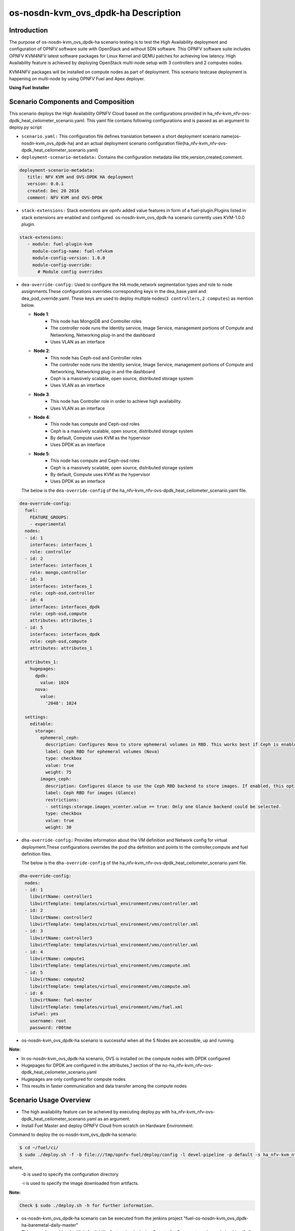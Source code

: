 .. This work is licensed under a Creative Commons Attribution 4.0 International License.

.. http://creativecommons.org/licenses/by/4.0

=========================================
os-nosdn-kvm_ovs_dpdk-ha Description
=========================================

Introduction
------------

.. In this section explain the purpose of the scenario and the
   types of capabilities provided

The purpose of os-nosdn-kvm_ovs_dpdk-ha scenario testing is to test the
High Availability deployment and configuration of OPNFV software suite
with OpenStack and without SDN software. This OPNFV software suite
includes OPNFV KVM4NFV latest software packages for Linux Kernel and
QEMU patches for achieving low latency. High Availability feature is achieved
by deploying OpenStack multi-node setup with 3 controllers and 2 computes nodes.

KVM4NFV packages will be installed on compute nodes as part of deployment.
This scenario testcase deployment is happening on multi-node by using OPNFV Fuel
and Apex deployer.


**Using Fuel Installer**

Scenario Components and Composition
-----------------------------------
.. In this section describe the unique components that make up the scenario,
.. what each component provides and why it has been included in order
.. to communicate to the user the capabilities available in this scenario.

This scenario deploys the High Availability OPNFV Cloud based on the
configurations provided in ha_nfv-kvm_nfv-ovs-dpdk_heat_ceilometer_scenario.yaml.
This yaml file contains following configurations and is passed as an
argument to deploy.py script

* ``scenario.yaml:`` This configuration file defines translation between a
  short deployment scenario name(os-nosdn-kvm_ovs_dpdk-ha) and an actual deployment
  scenario configuration file(ha_nfv-kvm_nfv-ovs-dpdk_heat_ceilometer_scenario.yaml)

* ``deployment-scenario-metadata:`` Contains the configuration metadata like
  title,version,created,comment.

.. code:: bash

   deployment-scenario-metadata:
      title: NFV KVM and OVS-DPDK HA deployment
      version: 0.0.1
      created: Dec 20 2016
      comment: NFV KVM and OVS-DPDK

* ``stack-extensions:`` Stack extentions are opnfv added value features in form
  of a fuel-plugin.Plugins listed in stack extensions are enabled and
  configured. os-nosdn-kvm_ovs_dpdk-ha scenario currently uses KVM-1.0.0 plugin.

.. code:: bash

   stack-extensions:
      - module: fuel-plugin-kvm
        module-config-name: fuel-nfvkvm
        module-config-version: 1.0.0
        module-config-override:
          # Module config overrides

* ``dea-override-config:`` Used to configure the HA mode,network segmentation
  types and role to node assignments.These configurations overrides
  corresponding keys in the dea_base.yaml and dea_pod_override.yaml.
  These keys are used to deploy multiple nodes(``3 controllers,2 computes``)
  as mention below.

  * **Node 1**:
     - This node has MongoDB and Controller roles
     - The controller node runs the Identity service, Image Service, management portions of
       Compute and Networking, Networking plug-in and the dashboard
     - Uses VLAN as an interface

  * **Node 2**:
     - This node has Ceph-osd and Controller roles
     - The controller node runs the Identity service, Image Service, management portions of
       Compute and Networking, Networking plug-in and the dashboard
     - Ceph is a massively scalable, open source, distributed storage system
     - Uses VLAN as an interface

  * **Node 3**:
     - This node has Controller role in order to achieve high availability.
     - Uses VLAN as an interface

  * **Node 4**:
     - This node has compute and Ceph-osd roles
     - Ceph is a massively scalable, open source, distributed storage system
     - By default, Compute uses KVM as the hypervisor
     - Uses DPDK as an interface

  * **Node 5**:
     - This node has compute and Ceph-osd roles
     - Ceph is a massively scalable, open source, distributed storage system
     - By default, Compute uses KVM as the hypervisor
     - Uses DPDK as an interface

  The below is the ``dea-override-config`` of the ha_nfv-kvm_nfv-ovs-dpdk_heat_ceilometer_scenario.yaml file.

.. code:: bash

   dea-override-config:
     fuel:
       FEATURE_GROUPS:
       - experimental
     nodes:
     - id: 1
       interfaces: interfaces_1
       role: controller
     - id: 2
       interfaces: interfaces_1
       role: mongo,controller
     - id: 3
       interfaces: interfaces_1
       role: ceph-osd,controller
     - id: 4
       interfaces: interfaces_dpdk
       role: ceph-osd,compute
       attributes: attributes_1
     - id: 5
       interfaces: interfaces_dpdk
       role: ceph-osd,compute
       attributes: attributes_1

     attributes_1:
       hugepages:
         dpdk:
           value: 1024
         nova:
           value:
             '2048': 1024

     settings:
       editable:
         storage:
           ephemeral_ceph:
             description: Configures Nova to store ephemeral volumes in RBD. This works best if Ceph is enabled for volumes and images, too. Enables live migration of all types of Ceph backed VMs (without this option, live migration will only work with VMs launched from Cinder volumes).
             label: Ceph RBD for ephemeral volumes (Nova)
             type: checkbox
             value: true
             weight: 75
           images_ceph:
             description: Configures Glance to use the Ceph RBD backend to store images. If enabled, this option will prevent Swift from installing.
             label: Ceph RBD for images (Glance)
             restrictions:
             - settings:storage.images_vcenter.value == true: Only one Glance backend could be selected.
             type: checkbox
             value: true
             weight: 30

* ``dha-override-config:`` Provides information about the VM definition and
  Network config for virtual deployment.These configurations overrides
  the pod dha definition and points to the controller,compute and
  fuel definition files.

  The below is the ``dha-override-config`` of the ha_nfv-kvm_nfv-ovs-dpdk_heat_ceilometer_scenario.yaml file.

.. code:: bash

   dha-override-config:
     nodes:
     - id: 1
       libvirtName: controller1
       libvirtTemplate: templates/virtual_environment/vms/controller.xml
     - id: 2
       libvirtName: controller2
       libvirtTemplate: templates/virtual_environment/vms/controller.xml
     - id: 3
       libvirtName: controller3
       libvirtTemplate: templates/virtual_environment/vms/controller.xml
     - id: 4
       libvirtName: compute1
       libvirtTemplate: templates/virtual_environment/vms/compute.xml
     - id: 5
       libvirtName: compute2
       libvirtTemplate: templates/virtual_environment/vms/compute.xml
     - id: 6
       libvirtName: fuel-master
       libvirtTemplate: templates/virtual_environment/vms/fuel.xml
       isFuel: yes
       username: root
       password: r00tme


* os-nosdn-kvm_ovs_dpdk-ha scenario is successful when all the 5 Nodes are accessible,
  up and running.

**Note:**

* In os-nosdn-kvm_ovs_dpdk-ha scenario, OVS is installed on the compute nodes with DPDK configured

* Hugepages for DPDK are configured in the attributes_1 section of the no-ha_nfv-kvm_nfv-ovs-dpdk_heat_ceilometer_scenario.yaml

* Hugepages are only configured for compute nodes

* This results in faster communication and data transfer among the compute nodes

Scenario Usage Overview
-----------------------
.. Provide a brief overview on how to use the scenario and the features available to the
.. user. This should be an "introduction" to the userguide document, and explicitly link to it,
.. where the specifics of the features are covered including examples and API's

* The high availability feature can be acheived by executing deploy.py with
  ha_nfv-kvm_nfv-ovs-dpdk_heat_ceilometer_scenario.yaml as an argument.
* Install Fuel Master and deploy OPNFV Cloud from scratch on Hardware
  Environment:


Command to deploy the os-nosdn-kvm_ovs_dpdk-ha scenario:

.. code:: bash

        $ cd ~/fuel/ci/
        $ sudo ./deploy.sh -f -b file:///tmp/opnfv-fuel/deploy/config -l devel-pipeline -p default -s ha_nfv-kvm_nfv-ovs-dpdk_heat_ceilometer_scenario.yaml -i file:///tmp/opnfv.iso

where,
    -b is used to specify the configuration directory

    -i is used to specify the image downloaded from artifacts.

**Note:**

.. code:: bash

          Check $ sudo ./deploy.sh -h for further information.

* os-nosdn-kvm_ovs_dpdk-ha scenario can be executed from the jenkins project
  "fuel-os-nosdn-kvm_ovs_dpdk-ha-baremetal-daily-master"
* This scenario provides the High Availability feature by deploying
  3 controller,2 compute nodes and checking if all the 5 nodes
  are accessible(IP,up & running).
* Test Scenario is passed if deployment is successful and all 5 nodes have
  accessibility (IP , up & running).


**Using Apex Installer**

Scenario Components and Composition
-----------------------------------
.. In this section describe the unique components that make up the scenario,
.. what each component provides and why it has been included in order
.. to communicate to the user the capabilities available in this scenario.

This scenario is composed of common OpenStack services enabled by default,
including Nova, Neutron, Glance, Cinder, Keystone, Horizon.  Optionally and
by default, Tacker and Congress services are also enabled.  Ceph is used as
the backend storage to Cinder on all deployed nodes.

All services are in HA, meaning that there are multiple cloned instances of
each service, and they are balanced by HA Proxy using a Virtual IP Address
per service.

The os-nosdn-kvm_ovs_dpdk-ha.yaml file contains following configurations and
is passed as an argument to deploy.sh script.

* ``global-params:`` Used to define the global parameter and there is only one
  such parameter exists,i.e, ha_enabled

.. code:: bash

   global-params:
     ha_enabled: true

* ``deploy_options:`` Used to define the type of SDN controller, configure the
  tacker, congress, service functioning chaining support(sfc) for ODL and ONOS,
  configure ODL with SDNVPN support, which dataplane to use for overcloud
  tenant networks, whether to run the kvm real time kernel (rt_kvm) in the
  compute node(s) to reduce the network latencies caused by network function
  virtualization and whether to install and configure fdio functionality in the
  overcloud

.. code:: bash

   deploy_options:
     sdn_controller: false
     tacker: true
     congress: true
     sfc: false
     vpn: false
     rt_kvm: true
     dataplane: ovs_dpdk

* ``performance:`` Used to set performance options on specific roles. The valid
  roles are 'Compute', 'Controller' and 'Storage', and the valid sections are
  'kernel' and 'nova'

.. code:: bash

   performance:
     Controller:
       kernel:
         hugepages: 1024
         hugepagesz: 2M
     Compute:
       kernel:
         hugepagesz: 2M
         hugepages: 2048
         intel_iommu: 'on'
         iommu: pt
       ovs:
         socket_memory: 1024
         pmd_cores: 2
         dpdk_cores: 1

Scenario Usage Overview
-----------------------
.. Provide a brief overview on how to use the scenario and the features available to the
.. user.  This should be an "introduction" to the userguide document, and explicitly link to it,
.. where the specifics of the features are covered including examples and API's

* The high availability feature can be acheived by executing deploy.sh with
  os-nosdn-kvm_ovs_dpdk-ha.yaml as an argument.

* Build the undercloud and overcloud images as mentioned below:

.. code:: bash

   cd ~/apex/build/
   make images-clean
   make images

* Command to deploy os-nosdn-kvm_ovs_dpdk-ha scenario:

.. code:: bash

   cd ~/apex/ci/
   ./clean.sh
   ./dev_dep_check.sh
   ./deploy.sh -v --ping-site <ping_ip-address> --dnslookup-site <dns_ip-address> -n ~/apex/config/network/intc_network_settings.yaml -d ~/apex/config/deploy/os-nosdn-kvm_ovs_dpdk-ha.yaml

where,
    -v is used for virtual deployment
    -n is used for providing the network configuration file
    -d is used for providing the scenario configuration file

References
----------

For more information on the OPNFV Euphrates release, please visit
http://www.opnfv.org/Euphrates
